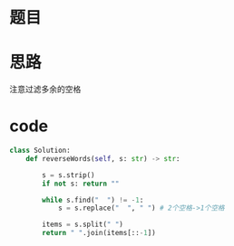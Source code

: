 * 题目

#+DOWNLOADED: file:/var/folders/wk/9k90t6fs7kx91_cn9v90hx_00000gn/T/TemporaryItems/（screencaptureui正在存储文稿，已完成3）/截屏2020-07-24 下午8.16.08.png @ 2020-07-24 20:16:12
[[file:Screen-Pictures/%E9%A2%98%E7%9B%AE/2020-07-24_20-16-12_%E6%88%AA%E5%B1%8F2020-07-24%20%E4%B8%8B%E5%8D%888.16.08.png]]

#+DOWNLOADED: file:/var/folders/wk/9k90t6fs7kx91_cn9v90hx_00000gn/T/TemporaryItems/（screencaptureui正在存储文稿，已完成4）/截屏2020-07-24 下午8.16.26.png @ 2020-07-24 20:16:30
[[file:Screen-Pictures/%E9%A2%98%E7%9B%AE/2020-07-24_20-16-30_%E6%88%AA%E5%B1%8F2020-07-24%20%E4%B8%8B%E5%8D%888.16.26.png]]

* 思路
**** 注意过滤多余的空格
* code
#+BEGIN_SRC python
class Solution:
    def reverseWords(self, s: str) -> str:

        s = s.strip()
        if not s: return ""

        while s.find("  ") != -1:
            s = s.replace("  ", " ") # 2个空格->1个空格
        
        items = s.split(" ")
        return " ".join(items[::-1])
#+END_SRC
